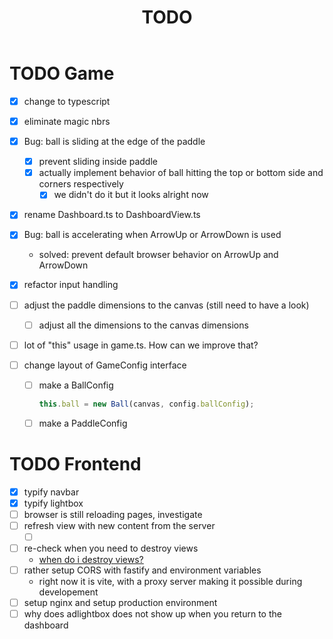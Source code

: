 #+title: TODO

* TODO Game
- [X] change to typescript
- [X] eliminate magic nbrs
- [X] Bug: ball is sliding at the edge of the paddle
  - [X] prevent sliding inside paddle
  - [X] actually implement behavior of ball hitting the top or bottom side and corners respectively
    - [X] we didn't do it but it looks alright now
- [X] rename Dashboard.ts to DashboardView.ts
- [X] Bug: ball is accelerating when ArrowUp or ArrowDown is used
  - solved: prevent default browser behavior on ArrowUp and ArrowDown
- [X] refactor input handling

- [ ] adjust the paddle dimensions to the canvas (still need to have a look)
  - [ ] adjust all the dimensions to the canvas dimensions
- [ ] lot of "this" usage in game.ts. How can we improve that?
- [ ] change layout of GameConfig interface
  - [ ] make a BallConfig
    #+begin_src js
this.ball = new Ball(canvas, config.ballConfig);
    #+end_src
  - [ ] make a PaddleConfig

* TODO Frontend
- [X] typify navbar
- [X] typify lightbox
- [ ] browser is still reloading pages, investigate
- [ ] refresh view with new content from the server
  - [ ]
- [ ] re-check when you need to destroy views
  - [[file:~/workspace/transcendence/chats/component_based_architecture.org::*when do i destroy views?][when do i destroy views?]]

- [ ] rather setup CORS with fastify and environment variables
  - right now it is vite, with a proxy server making it possible during developement
- [ ] setup nginx and setup production environment
- [ ] why does adlightbox does not show up when you return to the dashboard
